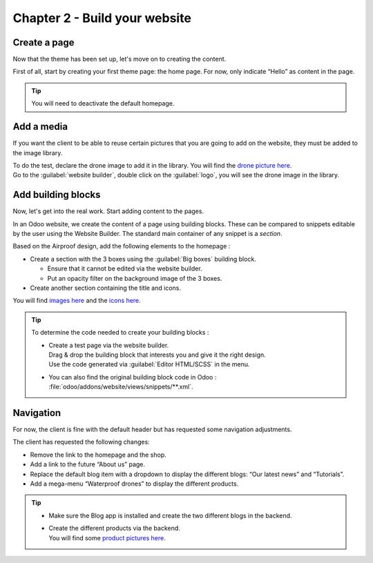 ==============================
Chapter 2 - Build your website
==============================

.. _tutorials/website_theme/build_website/page:

Create a page
=============

Now that the theme has been set up, let's move on to creating the content.

First of all, start by creating your first theme page: the home page. For now, only indicate “Hello”
as content in the page.

.. tip::
   You will need to deactivate the default homepage.

.. seealso::
   Documentation on :ref:`website_themes/pages/default` and :ref:`website_themes/pages/theme_pages`.

.. spoiler:: Solutions

   .. code-block:: python
         :caption: ``/website_airproof/__manifest__.py``

         'data': [
            # Pages
            'data/pages/home.xml',
         ]

   .. code-block:: xml
      :caption: ``/website_airproof/data/pages/home.xml``

      <?xml version="1.0" encoding="utf-8"?>
      <odoo>
         <data noupdate="1">
            <!-- Deactivate default homepage -->
            <record id="website.homepage" model="ir.ui.view">
               <field name="active" eval="False"/>
            </record>
            <!-- Home -->
            <record id="page_home" model="website.page">
               <field name="name">Home</field>
               <field name="is_published" eval="True"/>
               <field name="key">website_airproof.page_home</field>
               <field name="url">/</field>
               <field name="type">qweb</field>
               <field name="arch" type="xml">
                  <t t-name="website_airproof.page_home">
                     <t t-call="website.layout">
                        <!-- Title -->
                        <t t-set="additional_title">One step beyond the horizon | Airproof</t>
                        <!-- Content -->
                        <div id="wrap" class="oe_structure">
                           <p>Hello</p>
                        </div>
                     </t>
                  </t>
               </field>
            </record>
         </data>
      </odoo>

.. _tutorials/website_theme/build_website/media:

Add a media
===========

If you want the client to be able to reuse certain pictures that you are going to add on the
website, they must be added to the image library.

| To do the test, declare the drone image to add it in the library. You will find the
  `drone picture here
  <https://github.com/odoo/tutorials/tree/{CURRENT_MAJOR_BRANCH}/website_airproof/static/src/img/content/drone-robin.png>`_.
| Go to the :guilabel:`website builder`, double click on the :guilabel:`logo`, you will see the
  drone image in the library.

.. seealso::
   Documentation on :ref:`website_themes/media/images`.

.. spoiler:: Solutions

   To complete this exercise, you need to:

   #. Put your PNG in the right image folder.
   #. Create your :file:`images.xml` file. You can find all the necessary information
      in the `images.xml
      <https://github.com/odoo/tutorials/tree/{CURRENT_MAJOR_BRANCH}/website_airproof/data/images.xml>`_
      file from our example module.
   #. Declare your file in the :file:`__manifest__.py`.

.. _tutorials/website_theme/build_website/building_blocks:

Add building blocks
===================

Now, let's get into the real work. Start adding content to the pages.

In an Odoo website, we create the content of a page using building blocks. These can be compared to
snippets editable by the user using the Website Builder. The standard main container of any snippet
is a `section`.

Based on the Airproof design, add the following elements to the homepage :

- Create a section with the 3 boxes using the :guilabel:`Big boxes` building block.

  - Ensure that it cannot be edited via the website builder.
  - Put an opacity filter on the background image of the 3 boxes.

- Create another section containing the title and icons.

You will find `images here
<https://github.com/odoo/tutorials/tree/{CURRENT_MAJOR_BRANCH}/website_airproof/static/src/img/content>`_
and the `icons here
<https://github.com/odoo/tutorials/tree/{CURRENT_MAJOR_BRANCH}/website_airproof/static/src/img/content/icons>`_.

.. image:: 02_build_website/building-blocks.png
   :alt: Airproof building blocks.
   :scale: 75%

.. tip::
   To determine the code needed to create your building blocks :

   - | Create a test page via the website builder.
     | Drag & drop the building block that interests you and give it the right design.
     | Use the code generated via :guilabel:`Editor HTML/SCSS` in the menu.
   - You can also find the original building block code in Odoo :
     :file:`odoo/addons/website/views/snippets/**.xml`.

.. seealso::
   Documentation on :ref:`website_themes/building_blocks/layout`.

.. spoiler:: Solutions

   Find the solution in our Airproof example on `home.xml
   <https://github.com/odoo/tutorials/tree/{CURRENT_MAJOR_BRANCH}/website_airproof/data/pages/home.xml>`_.

.. _tutorials/website_theme/build_website/navigation:

Navigation
==========

For now, the client is fine with the default header but has requested some navigation adjustments.

The client has requested the following changes:

- Remove the link to the homepage and the shop.
- Add a link to the future “About us” page.
- Replace the default blog item with a dropdown to display the different blogs: “Our latest news”
  and “Tutorials”.
- Add a mega-menu “Waterproof drones” to display the different products.

.. image:: 02_build_website/mega-menu.png
   :alt: Aiproof mega-menu.

.. tip::
   - Make sure the Blog app is installed and create the two different blogs in the backend.
   - | Create the different products via the backend.
     | You will find some `product pictures here
       <https://github.com/odoo/tutorials/tree/{CURRENT_MAJOR_BRANCH}/website_airproof/static/src/img/content>`_.

.. seealso::
   - You can find the original mega-menu templates code in Odoo :
     :file:`odoo/addons/website/views/snippets/s_mega_menu_**.xml`
   - Documentation on :doc:`/developer/howtos/website_themes/navigation`.

.. spoiler:: Solutions

   Find the solution in our Airproof example on `menu.xml
   <https://github.com/odoo/tutorials/tree/{CURRENT_MAJOR_BRANCH}/website_airproof/data/menu.xml>`_.

